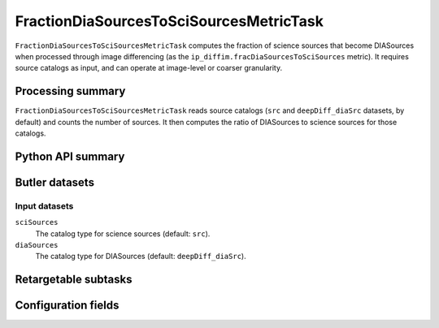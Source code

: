 .. lsst-task-topic:: lsst.ip.diffim.metrics.FractionDiaSourcesToSciSourcesMetricTask

########################################
FractionDiaSourcesToSciSourcesMetricTask
########################################

``FractionDiaSourcesToSciSourcesMetricTask`` computes the fraction of science sources that become DIASources when processed through image differencing (as the ``ip_diffim.fracDiaSourcesToSciSources`` metric).
It requires source catalogs as input, and can operate at image-level or coarser granularity.

.. _lsst.ip.diffim.metrics.FractionDiaSourcesToSciSourcesMetricTask-summary:

Processing summary
==================

``FractionDiaSourcesToSciSourcesMetricTask`` reads source catalogs (``src`` and ``deepDiff_diaSrc`` datasets, by default) and counts the number of sources.
It then computes the ratio of DIASources to science sources for those catalogs.

.. _lsst.ip.diffim.metrics.FractionDiaSourcesToSciSourcesMetricTask-api:

Python API summary
==================

.. lsst-task-api-summary:: lsst.ip.diffim.metrics.FractionDiaSourcesToSciSourcesMetricTask

.. _lsst.ip.diffim.metrics.FractionDiaSourcesToSciSourcesMetricTask-butler:

Butler datasets
===============

Input datasets
--------------

``sciSources``
    The catalog type for science sources (default: ``src``).

``diaSources``
    The catalog type for DIASources (default: ``deepDiff_diaSrc``).

.. _lsst.ip.diffim.metrics.FractionDiaSourcesToSciSourcesMetricTask-subtasks:

Retargetable subtasks
=====================

.. lsst-task-config-subtasks:: lsst.ip.diffim.metrics.FractionDiaSourcesToSciSourcesMetricTask

.. _lsst.ip.diffim.metrics.FractionDiaSourcesToSciSourcesMetricTask-configs:

Configuration fields
====================

.. lsst-task-config-fields:: lsst.ip.diffim.metrics.FractionDiaSourcesToSciSourcesMetricTask
